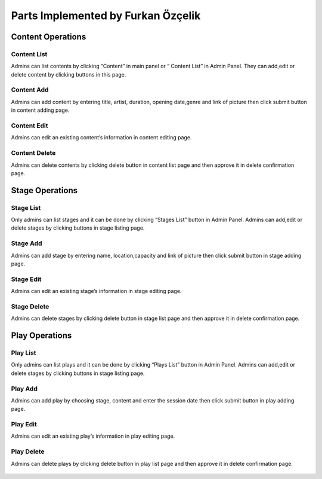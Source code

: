Parts Implemented by Furkan Özçelik
=================================

Content Operations
------------------
Content List
~~~~~~~~~~~~
Admins can list contents by clicking “Content” in main panel or “ Content List” in Admin Panel.
They can add,edit or delete content by clicking buttons in this page.

.. figure:: imgadmin/Furkanadmin1.png
   :scale: 50%
   :alt: pythoninstall
   :align: center

Content Add
~~~~~~~~~~~
Admins can add content by entering title, artist, duration, opening date,genre and link of picture then click submit button in content adding page.

.. figure:: imgadmin/Furkanadmin2.png
   :scale: 50%
   :alt: pythoninstall
   :align: center

Content Edit
~~~~~~~~~~~~
Admins can edit an existing content’s information in content editing page.

.. figure:: imgadmin/Furkanadmin3.png
   :scale: 50%
   :alt: pythoninstall
   :align: center

Content Delete
~~~~~~~~~~~~~~
Admins can delete contents by clicking delete button in content list page and then approve it in delete confirmation page.

.. figure:: imgadmin/Furkanadmin4.png
   :scale: 50%
   :alt: pythoninstall
   :align: center

Stage Operations
----------------
Stage List
~~~~~~~~~~
Only admins can list stages and it can be done by clicking “Stages List” button in Admin Panel. Admins can add,edit or delete stages by clicking buttons in stage listing page.

.. figure:: imgadmin/Furkanadmin5.png
   :scale: 50%
   :alt: pythoninstall
   :align: center

Stage Add
~~~~~~~~~
Admins can add stage by entering name, location,capacity and link of picture then click submit button in stage adding page.

.. figure:: imgadmin/Furkanadmin6.png
   :scale: 50%
   :alt: pythoninstall
   :align: center

Stage Edit
~~~~~~~~~~
Admins can edit an existing stage’s information in stage editing page.


.. figure:: imgadmin/Furkanadmin7.png
   :scale: 50%
   :alt: pythoninstall
   :align: center

Stage Delete
~~~~~~~~~~~~
Admins can delete stages by clicking delete button in stage list page and then approve it in delete confirmation page.

.. figure:: imgadmin/Furkanadmin8.png
   :scale: 50%
   :alt: pythoninstall
   :align: center

Play Operations
---------------
Play List
~~~~~~~~~
Only admins can list plays and it can be done by clicking “Plays List” button in Admin Panel. Admins can add,edit or delete stages by clicking buttons in stage listing page.

.. figure:: imgadmin/Furkanadmin9.png
   :scale: 50%
   :alt: pythoninstall
   :align: center

Play Add
~~~~~~~~
Admins can add play by choosing stage, content and enter the session date then click submit button in play adding page.

.. figure:: imgadmin/Furkanadmin10.png
   :scale: 50%
   :alt: pythoninstall
   :align: center

Play Edit
~~~~~~~~~
Admins can edit an existing play’s information in play editing page.

.. figure:: imgadmin/Furkanadmin11.png
   :scale: 50%
   :alt: pythoninstall
   :align: center

Play Delete
~~~~~~~~~~~
Admins can delete plays by clicking delete button in play list page and then approve it in delete confirmation page.

.. figure:: imgadmin/Furkanadmin12.png
   :scale: 50%
   :alt: pythoninstall
   :align: center
